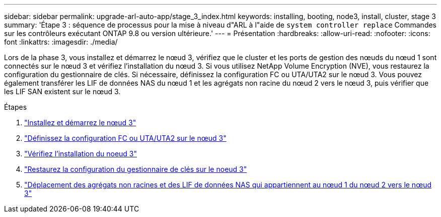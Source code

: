 ---
sidebar: sidebar 
permalink: upgrade-arl-auto-app/stage_3_index.html 
keywords: installing, booting, node3, install, cluster, stage 3 
summary: 'Étape 3 : séquence de processus pour la mise à niveau d"ARL à l"aide de `system controller replace` Commandes sur les contrôleurs exécutant ONTAP 9.8 ou version ultérieure.' 
---
= Présentation
:hardbreaks:
:allow-uri-read: 
:nofooter: 
:icons: font
:linkattrs: 
:imagesdir: ./media/


[role="lead"]
Lors de la phase 3, vous installez et démarrez le nœud 3, vérifiez que le cluster et les ports de gestion des nœuds du nœud 1 sont connectés sur le nœud 3 et vérifiez l'installation du nœud 3. Si vous utilisez NetApp Volume Encryption (NVE), vous restaurez la configuration du gestionnaire de clés. Si nécessaire, définissez la configuration FC ou UTA/UTA2 sur le nœud 3. Vous pouvez également transférer les LIF de données NAS du nœud 1 et les agrégats non racine du nœud 2 vers le nœud 3, puis vérifier que les LIF SAN existent sur le nœud 3.

.Étapes
. link:install_boot_node3.html["Installez et démarrez le nœud 3"]
. link:set_fc_or_uta_uta2_config_on_node3.html["Définissez la configuration FC ou UTA/UTA2 sur le nœud 3"]
. link:verify_node3_installation.html["Vérifiez l'installation du noeud 3"]
. link:restore_key-manager_configuration_node3.html["Restaurez la configuration du gestionnaire de clés sur le noeud 3"]
. link:move_non-root_aggr_and_nas_data_lifs_node1_from_node2_to_node3.html["Déplacement des agrégats non racines et des LIF de données NAS qui appartiennent au nœud 1 du nœud 2 vers le nœud 3"]

